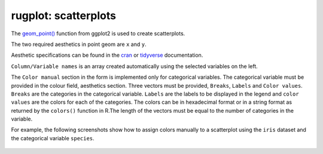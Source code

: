 rugplot: scatterplots
=====================

The `geom_point()
<https://ggplot2.tidyverse.org/reference/geom_point.html>`_ function
from ggplot2 is used to create scatterplots.

The two required aesthetics in point geom are ``x`` and ``y``.

Aesthetic specifications can be found in the `cran
<https://cran.r-project.org/web/packages/ggplot2/vignettes/ggplot2-specs.html>`_
or `tidyverse
<https://ggplot2.tidyverse.org/articles/ggplot2-specs.html>`_
documentation.

``Column/Variable names`` is an array created automatically using the
selected variables on the left.

The ``Color manual`` section in the form is implemented only for
categorical variables. The categorical variable must be provided in
the colour field, aesthetics section. Three vectors must be provided,
``Breaks``, ``Labels`` and ``Color values``. ``Breaks`` are the
categories in the categorical variable. ``Labels`` are the labels to
be displayed in the legend and ``color values`` are the colors for
each of the categories. The colors can be in hexadecimal format or in
a string format as returned by the ``colors()`` function in R.The
length of the vectors must be equal to the number of categories in the
variable.

For example, the following screenshots show how to assign colors
manually to a scatterplot using the ``iris`` dataset and the
categorical variable ``species``.

.. figure:: ../../../_static/images/docs/Breaks.png
	    :alt: Categorical breaks

.. figure:: ../../../_static/images/docs/Labels.png
            :alt: Labels

.. figure:: ../../../_static/images/docs/color_values.png
            :alt: Color values

